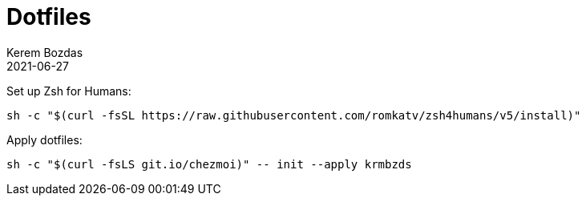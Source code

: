 = Dotfiles
:author: Kerem Bozdas
:experimental:
:icons: font
:autofit-option:
:source-highlighter: rouge
:rouge-style: github
:revdate: 2021-06-27

Set up Zsh for Humans:
[source,sh]
----
sh -c "$(curl -fsSL https://raw.githubusercontent.com/romkatv/zsh4humans/v5/install)"
----

Apply dotfiles:
[source,sh]
----
sh -c "$(curl -fsLS git.io/chezmoi)" -- init --apply krmbzds
----
